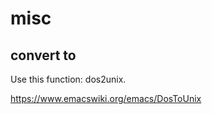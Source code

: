 * misc
** convert \r\n to \n
   Use this function: dos2unix.

   https://www.emacswiki.org/emacs/DosToUnix

   